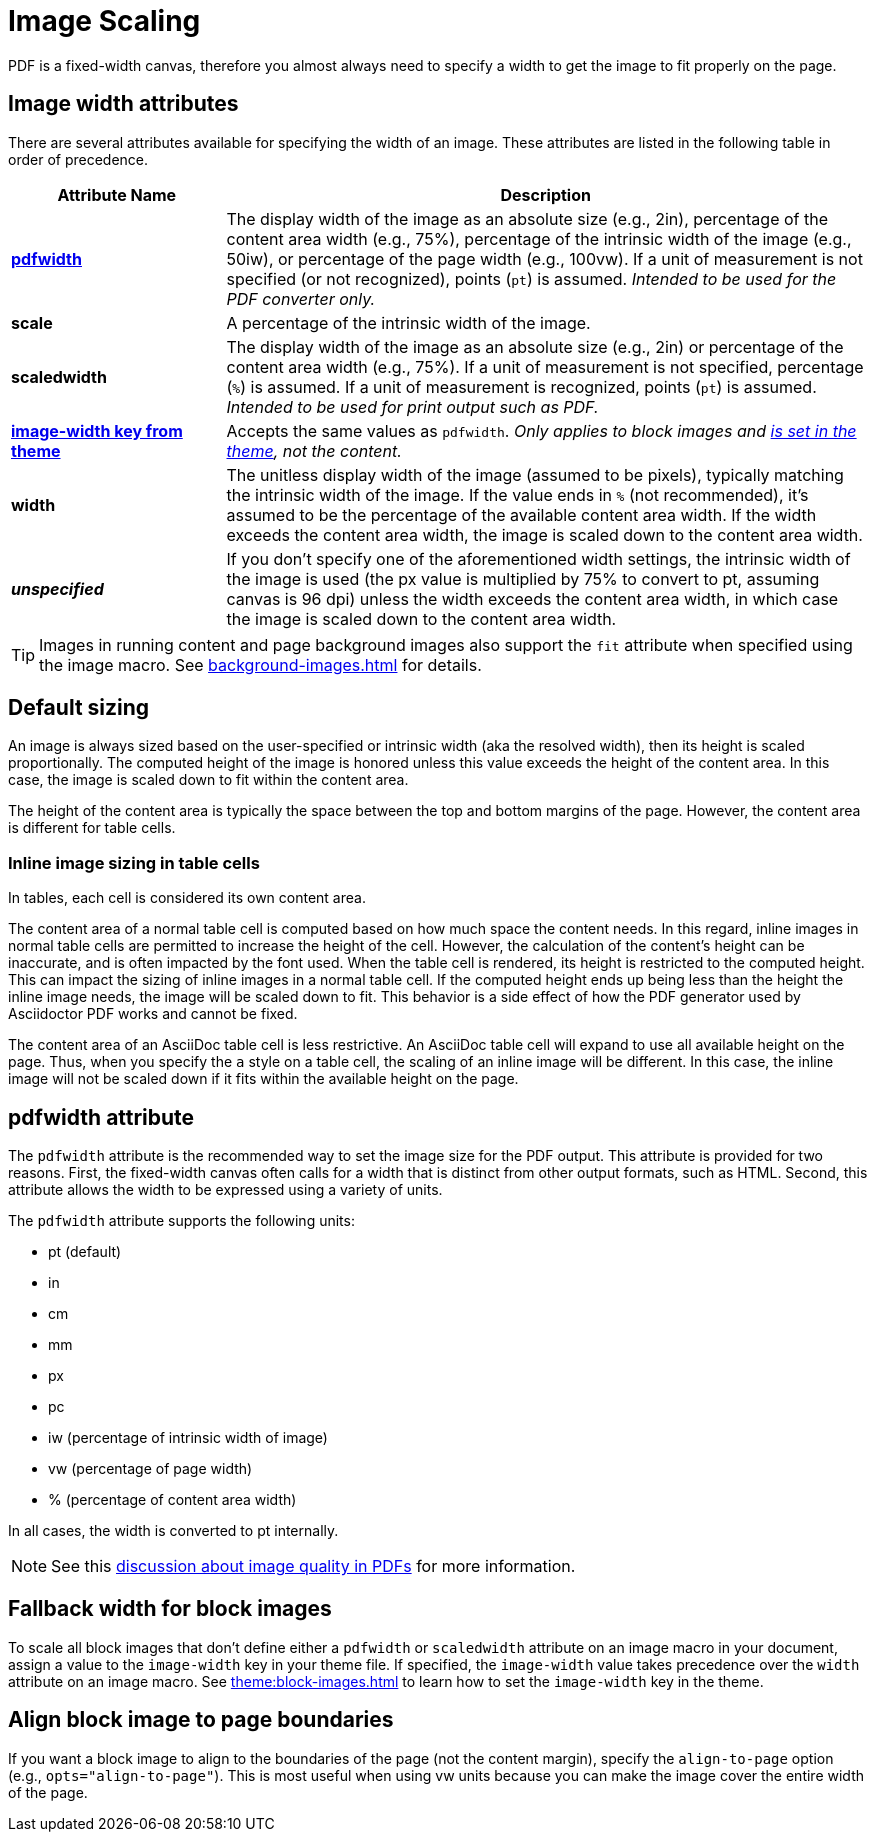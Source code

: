 = Image Scaling
:description: An image can be scaled using one of the width attributes, such as pdfwidth, scaledwidth, image-width, or width.

PDF is a fixed-width canvas, therefore you almost always need to specify a width to get the image to fit properly on the page.

[#width-attributes]
== Image width attributes

There are several attributes available for specifying the width of an image.
These attributes are listed in the following table in order of precedence.

[cols="1s,3"]
|===
|Attribute{nbsp}Name | Description

|<<pdfwidth,pdfwidth>>
|The display width of the image as an absolute size (e.g., 2in), percentage of the content area width (e.g., 75%), percentage of the intrinsic width of the image (e.g., 50iw), or percentage of the page width (e.g., 100vw).
If a unit of measurement is not specified (or not recognized), points (`pt`) is assumed.
_Intended to be used for the PDF converter only._

|scale
|A percentage of the intrinsic width of the image.

|scaledwidth
|The display width of the image as an absolute size (e.g., 2in) or percentage of the content area width (e.g., 75%).
If a unit of measurement is not specified, percentage (`%`) is assumed.
If a unit of measurement is recognized, points (`pt`) is assumed.
_Intended to be used for print output such as PDF._

|<<image-width,image-width key from theme>>
|Accepts the same values as `pdfwidth`.
_Only applies to block images and xref:theme:block-images.adoc#fallback[is set in the theme], not the content._

|width
|The unitless display width of the image (assumed to be pixels), typically matching the intrinsic width of the image.
If the value ends in `%` (not recommended), it's assumed to be the percentage of the available content area width.
If the width exceeds the content area width, the image is scaled down to the content area width.

|_unspecified_
|If you don't specify one of the aforementioned width settings, the intrinsic width of the image is used (the px value is multiplied by 75% to convert to pt, assuming canvas is 96 dpi) unless the width exceeds the content area width, in which case the image is scaled down to the content area width.
|===

TIP: Images in running content and page background images also support the `fit` attribute when specified using the image macro.
See xref:background-images.adoc[] for details.

[#default]
== Default sizing

An image is always sized based on the user-specified or intrinsic width (aka the resolved width), then its height is scaled proportionally.
The computed height of the image is honored unless this value exceeds the height of the content area.
In this case, the image is scaled down to fit within the content area.

The height of the content area is typically the space between the top and bottom margins of the page.
However, the content area is different for table cells.

=== Inline image sizing in table cells

In tables, each cell is considered its own content area.

The content area of a normal table cell is computed based on how much space the content needs.
In this regard, inline images in normal table cells are permitted to increase the height of the cell.
However, the calculation of the content's height can be inaccurate, and is often impacted by the font used.
When the table cell is rendered, its height is restricted to the computed height.
This can impact the sizing of inline images in a normal table cell.
If the computed height ends up being less than the height the inline image needs, the image will be scaled down to fit.
This behavior is a side effect of how the PDF generator used by Asciidoctor PDF works and cannot be fixed.

The content area of an AsciiDoc table cell is less restrictive.
An AsciiDoc table cell will expand to use all available height on the page.
Thus, when you specify the `a` style on a table cell, the scaling of an inline image will be different.
In this case, the inline image will not be scaled down if it fits within the available height on the page.

[#pdfwidth]
== pdfwidth attribute

The `pdfwidth` attribute is the recommended way to set the image size for the PDF output.
This attribute is provided for two reasons.
First, the fixed-width canvas often calls for a width that is distinct from other output formats, such as HTML.
Second, this attribute allows the width to be expressed using a variety of units.

The `pdfwidth` attribute supports the following units:

* pt (default)
* in
* cm
* mm
* px
* pc
* iw (percentage of intrinsic width of image)
* vw (percentage of page width)
* % (percentage of content area width)

In all cases, the width is converted to pt internally.

NOTE: See this https://groups.google.com/forum/#!msg/prawn-ruby/MbMsCx862iY/6ImCsvLGfVcJ[discussion about image quality in PDFs^] for more information.

[#image-width]
== Fallback width for block images

To scale all block images that don't define either a `pdfwidth` or `scaledwidth` attribute on an image macro in your document, assign a value to the `image-width` key in your theme file.
If specified, the `image-width` value takes precedence over the `width` attribute on an image macro.
See xref:theme:block-images.adoc[] to learn how to set the `image-width` key in the theme.

== Align block image to page boundaries

If you want a block image to align to the boundaries of the page (not the content margin), specify the `align-to-page` option (e.g., `opts="align-to-page"`).
This is most useful when using vw units because you can make the image cover the entire width of the page.


